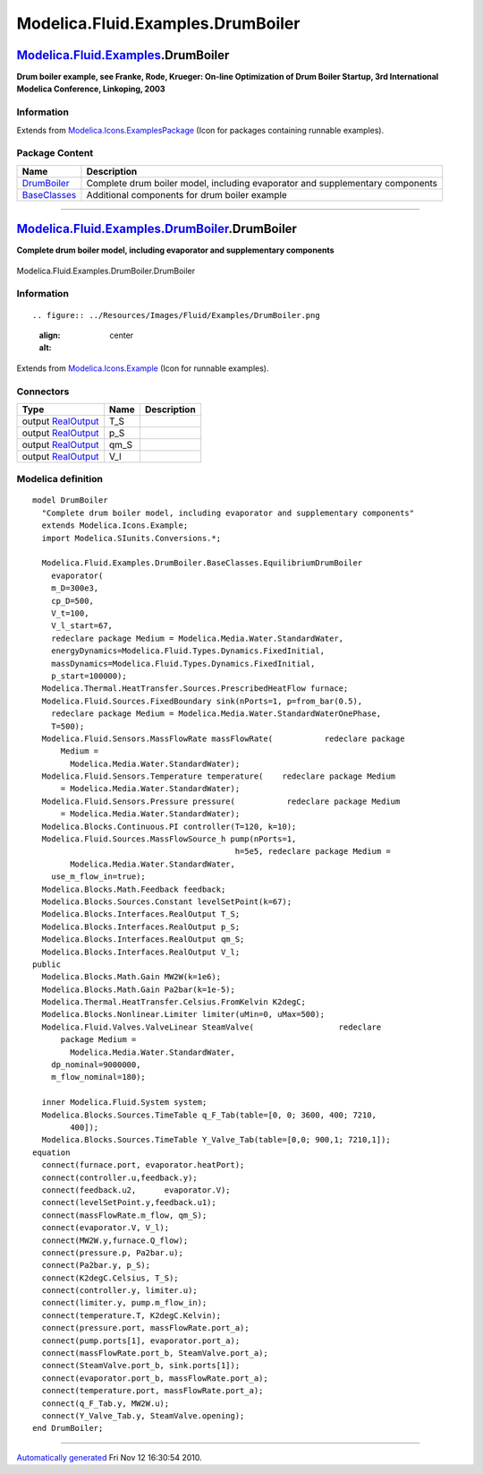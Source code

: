 ==================================
Modelica.Fluid.Examples.DrumBoiler
==================================

`Modelica.Fluid.Examples <Modelica_Fluid_Examples.html#Modelica.Fluid.Examples>`_.DrumBoiler
--------------------------------------------------------------------------------------------

**Drum boiler example, see Franke, Rode, Krueger: On-line Optimization
of Drum Boiler Startup, 3rd International Modelica Conference,
Linkoping, 2003**

Information
~~~~~~~~~~~

Extends from
`Modelica.Icons.ExamplesPackage <Modelica_Icons_ExamplesPackage.html#Modelica.Icons.ExamplesPackage>`_
(Icon for packages containing runnable examples).

Package Content
~~~~~~~~~~~~~~~

+------------------------------------------------------------------------------------------------------------------------------------------------------------------------+---------------------------------------------------------------------------------+
| Name                                                                                                                                                                   | Description                                                                     |
+========================================================================================================================================================================+=================================================================================+
| |image2| `DrumBoiler <Modelica_Fluid_Examples_DrumBoiler.html#Modelica.Fluid.Examples.DrumBoiler.DrumBoiler>`_                                                         | Complete drum boiler model, including evaporator and supplementary components   |
+------------------------------------------------------------------------------------------------------------------------------------------------------------------------+---------------------------------------------------------------------------------+
| |image3| `BaseClasses <Modelica_Fluid_Examples_DrumBoiler_BaseClasses.html#Modelica.Fluid.Examples.DrumBoiler.BaseClasses>`_                                           | Additional components for drum boiler example                                   |
+------------------------------------------------------------------------------------------------------------------------------------------------------------------------+---------------------------------------------------------------------------------+

--------------

|image4| `Modelica.Fluid.Examples.DrumBoiler <Modelica_Fluid_Examples_DrumBoiler.html#Modelica.Fluid.Examples.DrumBoiler>`_.DrumBoiler
--------------------------------------------------------------------------------------------------------------------------------------

**Complete drum boiler model, including evaporator and supplementary
components**

.. figure:: Modelica.Fluid.Examples.DrumBoiler.DrumBoilerD.png
   :align: center
   :alt: Modelica.Fluid.Examples.DrumBoiler.DrumBoiler

   Modelica.Fluid.Examples.DrumBoiler.DrumBoiler

Information
~~~~~~~~~~~

::

.. figure:: ../Resources/Images/Fluid/Examples/DrumBoiler.png
   :align: center
   :alt: 

::

Extends from
`Modelica.Icons.Example <Modelica_Icons.html#Modelica.Icons.Example>`_
(Icon for runnable examples).

Connectors
~~~~~~~~~~

+------------------------------------------------------------------------------------------------+---------+---------------+
| Type                                                                                           | Name    | Description   |
+================================================================================================+=========+===============+
| output `RealOutput <Modelica_Blocks_Interfaces.html#Modelica.Blocks.Interfaces.RealOutput>`_   | T\_S    |               |
+------------------------------------------------------------------------------------------------+---------+---------------+
| output `RealOutput <Modelica_Blocks_Interfaces.html#Modelica.Blocks.Interfaces.RealOutput>`_   | p\_S    |               |
+------------------------------------------------------------------------------------------------+---------+---------------+
| output `RealOutput <Modelica_Blocks_Interfaces.html#Modelica.Blocks.Interfaces.RealOutput>`_   | qm\_S   |               |
+------------------------------------------------------------------------------------------------+---------+---------------+
| output `RealOutput <Modelica_Blocks_Interfaces.html#Modelica.Blocks.Interfaces.RealOutput>`_   | V\_l    |               |
+------------------------------------------------------------------------------------------------+---------+---------------+

Modelica definition
~~~~~~~~~~~~~~~~~~~

::

    model DrumBoiler 
      "Complete drum boiler model, including evaporator and supplementary components"
      extends Modelica.Icons.Example;
      import Modelica.SIunits.Conversions.*;

      Modelica.Fluid.Examples.DrumBoiler.BaseClasses.EquilibriumDrumBoiler
        evaporator(
        m_D=300e3,
        cp_D=500,
        V_t=100,
        V_l_start=67,
        redeclare package Medium = Modelica.Media.Water.StandardWater,
        energyDynamics=Modelica.Fluid.Types.Dynamics.FixedInitial,
        massDynamics=Modelica.Fluid.Types.Dynamics.FixedInitial,
        p_start=100000);
      Modelica.Thermal.HeatTransfer.Sources.PrescribedHeatFlow furnace;
      Modelica.Fluid.Sources.FixedBoundary sink(nPorts=1, p=from_bar(0.5),
        redeclare package Medium = Modelica.Media.Water.StandardWaterOnePhase,
        T=500);
      Modelica.Fluid.Sensors.MassFlowRate massFlowRate(           redeclare package
          Medium =
            Modelica.Media.Water.StandardWater);
      Modelica.Fluid.Sensors.Temperature temperature(    redeclare package Medium
          = Modelica.Media.Water.StandardWater);
      Modelica.Fluid.Sensors.Pressure pressure(           redeclare package Medium
          = Modelica.Media.Water.StandardWater);
      Modelica.Blocks.Continuous.PI controller(T=120, k=10);
      Modelica.Fluid.Sources.MassFlowSource_h pump(nPorts=1,
                                               h=5e5, redeclare package Medium =
            Modelica.Media.Water.StandardWater,
        use_m_flow_in=true);
      Modelica.Blocks.Math.Feedback feedback;
      Modelica.Blocks.Sources.Constant levelSetPoint(k=67);
      Modelica.Blocks.Interfaces.RealOutput T_S;
      Modelica.Blocks.Interfaces.RealOutput p_S;
      Modelica.Blocks.Interfaces.RealOutput qm_S;
      Modelica.Blocks.Interfaces.RealOutput V_l;
    public 
      Modelica.Blocks.Math.Gain MW2W(k=1e6);
      Modelica.Blocks.Math.Gain Pa2bar(k=1e-5);
      Modelica.Thermal.HeatTransfer.Celsius.FromKelvin K2degC;
      Modelica.Blocks.Nonlinear.Limiter limiter(uMin=0, uMax=500);
      Modelica.Fluid.Valves.ValveLinear SteamValve(                  redeclare 
          package Medium =
            Modelica.Media.Water.StandardWater,
        dp_nominal=9000000,
        m_flow_nominal=180);

      inner Modelica.Fluid.System system;
      Modelica.Blocks.Sources.TimeTable q_F_Tab(table=[0, 0; 3600, 400; 7210,
            400]);
      Modelica.Blocks.Sources.TimeTable Y_Valve_Tab(table=[0,0; 900,1; 7210,1]);
    equation 
      connect(furnace.port, evaporator.heatPort);
      connect(controller.u,feedback.y);
      connect(feedback.u2,      evaporator.V);
      connect(levelSetPoint.y,feedback.u1);
      connect(massFlowRate.m_flow, qm_S);
      connect(evaporator.V, V_l);
      connect(MW2W.y,furnace.Q_flow);
      connect(pressure.p, Pa2bar.u);
      connect(Pa2bar.y, p_S);
      connect(K2degC.Celsius, T_S);
      connect(controller.y, limiter.u);
      connect(limiter.y, pump.m_flow_in);
      connect(temperature.T, K2degC.Kelvin);
      connect(pressure.port, massFlowRate.port_a);
      connect(pump.ports[1], evaporator.port_a);
      connect(massFlowRate.port_b, SteamValve.port_a);
      connect(SteamValve.port_b, sink.ports[1]);
      connect(evaporator.port_b, massFlowRate.port_a);
      connect(temperature.port, massFlowRate.port_a);
      connect(q_F_Tab.y, MW2W.u);
      connect(Y_Valve_Tab.y, SteamValve.opening);
    end DrumBoiler;

--------------

`Automatically generated <http://www.3ds.com/>`_ Fri Nov 12 16:30:54
2010.

.. |Modelica.Fluid.Examples.DrumBoiler.DrumBoiler| image:: Modelica.Fluid.Examples.DrumBoiler.DrumBoilerS.png
.. |Modelica.Fluid.Examples.DrumBoiler.BaseClasses| image:: Modelica.Fluid.Examples.DrumBoiler.BaseClassesS.png
.. |image2| image:: Modelica.Fluid.Examples.DrumBoiler.DrumBoilerS.png
.. |image3| image:: Modelica.Fluid.Examples.DrumBoiler.BaseClassesS.png
.. |image4| image:: Modelica.Fluid.Examples.DrumBoiler.DrumBoilerI.png
